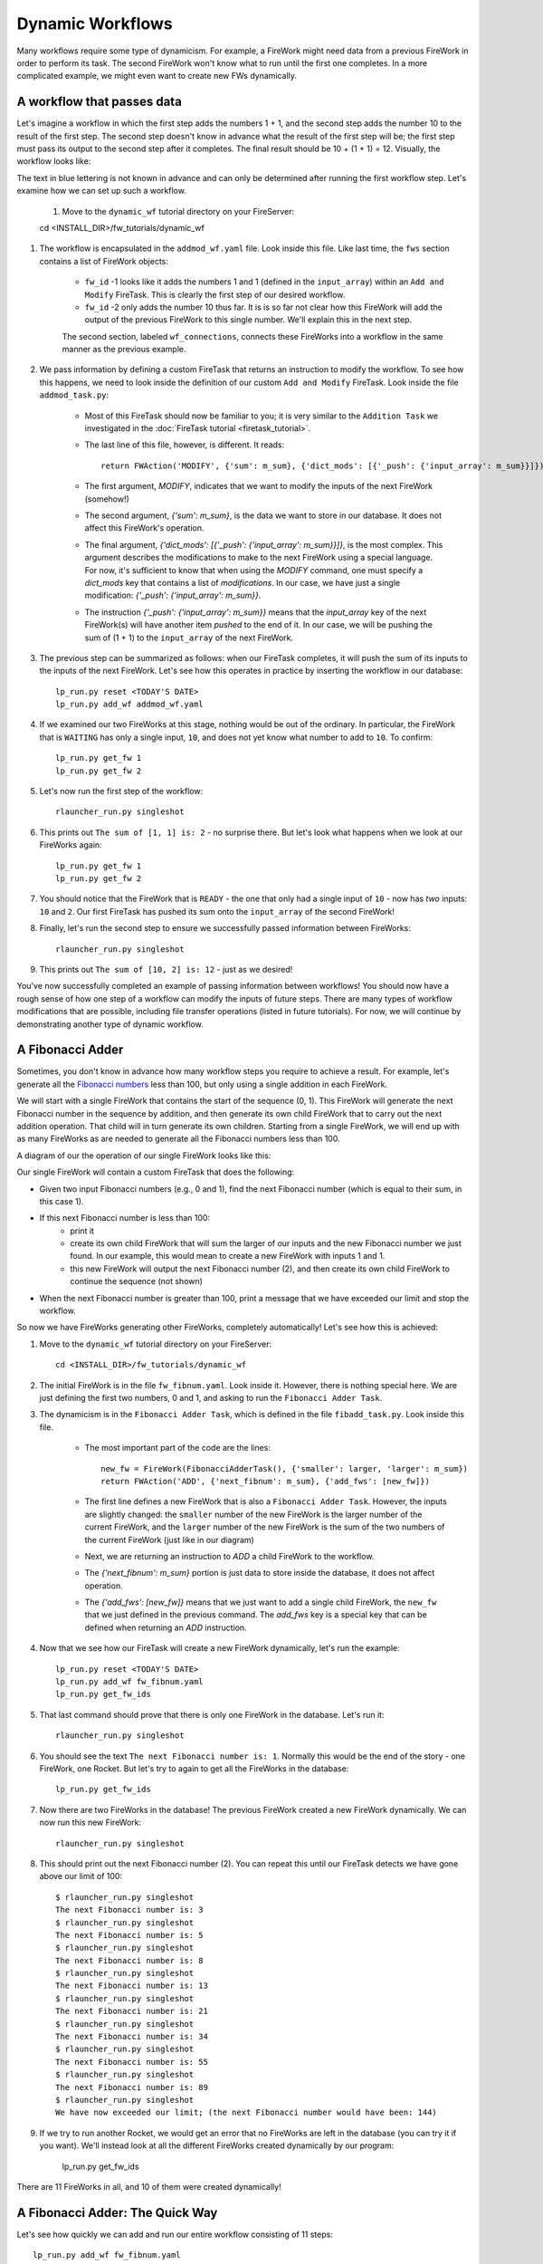 =================
Dynamic Workflows
=================

Many workflows require some type of dynamicism. For example, a FireWork might need data from a previous FireWork in order to perform its task. The second FireWork won't know what to run until the first one completes. In a more complicated example, we might even want to create new FWs dynamically.

A workflow that passes data
===========================
Let's imagine a workflow in which the first step adds the numbers 1 + 1, and the second step adds the number 10 to the result of the first step. The second step doesn't know in advance what the result of the first step will be; the first step must pass its output to the second step after it completes. The final result should be 10 + (1 + 1) = 12. Visually, the workflow looks like:

.. image:: _static/addmod_wf.png
   :width: 200px
   :align: center
   :alt: Add and Modify WF

The text in blue lettering is not known in advance and can only be determined after running the first workflow step. Let's examine how we can set up such a workflow.

    1. Move to the ``dynamic_wf`` tutorial directory on your FireServer::

    cd <INSTALL_DIR>/fw_tutorials/dynamic_wf

#. The workflow is encapsulated in the ``addmod_wf.yaml`` file. Look inside this file. Like last time, the ``fws`` section contains a list of FireWork objects:

    * ``fw_id`` -1 looks like it adds the numbers 1 and 1 (defined in the ``input_array``) within an ``Add and Modify`` FireTask. This is clearly the first step of our desired workflow.
    * ``fw_id`` -2 only adds the number 10 thus far. It is is so far not clear how this FireWork will add the output of the previous FireWork to this single number. We'll explain this in the next step.

    The second section, labeled ``wf_connections``, connects these FireWorks into a workflow in the same manner as the previous example.

#. We pass information by defining a custom FireTask that returns an instruction to modify the workflow. To see how this happens, we need to look inside the definition of our custom ``Add and Modify`` FireTask. Look inside the file ``addmod_task.py``:

    * Most of this FireTask should now be familiar to you; it is very similar to the ``Addition Task`` we investigated in the :doc:`FireTask tutorial <firetask_tutorial>`.
    * The last line of this file, however, is different. It reads::

        return FWAction('MODIFY', {'sum': m_sum}, {'dict_mods': [{'_push': {'input_array': m_sum}}]})

    * The first argument, *MODIFY*, indicates that we want to modify the inputs of the next FireWork (somehow!)
    * The second argument, *{'sum': m_sum}*, is the data we want to store in our database. It does not affect this FireWork's operation.
    * The final argument, *{'dict_mods': [{'_push': {'input_array': m_sum}}]}*, is the most complex. This argument describes the modifications to make to the next FireWork using a special language. For now, it's sufficient to know that when using the *MODIFY* command, one must specify a *dict_mods* key that contains a list of *modifications*. In our case, we have just a single modification: *{'_push': {'input_array': m_sum}}*.
    * The instruction *{'_push': {'input_array': m_sum}}* means that the *input_array* key of the next FireWork(s) will have another item *pushed* to the end of it. In our case, we will be pushing the sum of (1 + 1) to the ``input_array`` of the next FireWork.

#. The previous step can be summarized as follows: when our FireTask completes, it will push the sum of its inputs to the inputs of the next FireWork. Let's see how this operates in practice by inserting the workflow in our database::

    lp_run.py reset <TODAY'S DATE>
    lp_run.py add_wf addmod_wf.yaml

#. If we examined our two FireWorks at this stage, nothing would be out of the ordinary. In particular, the FireWork that is ``WAITING`` has only a single input, ``10``, and does not yet know what number to add to ``10``. To confirm::

    lp_run.py get_fw 1
    lp_run.py get_fw 2

#. Let's now run the first step of the workflow::

    rlauncher_run.py singleshot

#. This prints out ``The sum of [1, 1] is: 2`` - no surprise there. But let's look what happens when we look at our FireWorks again::

    lp_run.py get_fw 1
    lp_run.py get_fw 2

#. You should notice that the FireWork that is ``READY`` - the one that only had a single input of ``10`` - now has *two* inputs: ``10`` and ``2``. Our first FireTask has pushed its sum onto the ``input_array`` of the second FireWork!

#. Finally, let's run the second step to ensure we successfully passed information between FireWorks::

    rlauncher_run.py singleshot

#. This prints out ``The sum of [10, 2] is: 12`` - just as we desired!

You've now successfully completed an example of passing information between workflows! You should now have a rough sense of how one step of a workflow can modify the inputs of future steps. There are many types of workflow modifications that are possible, including file transfer operations (listed in future tutorials). For now, we will continue by demonstrating another type of dynamic workflow.

A Fibonacci Adder
=================

Sometimes, you don't know in advance how many workflow steps you require to achieve a result. For example, let's generate all the `Fibonacci numbers <http://en.wikipedia.org/wiki/Fibonacci_number>`_ less than 100, but only using a single addition in each FireWork.

We will start with a single FireWork that contains the start of the sequence (0, 1). This FireWork will generate the next Fibonacci number in the sequence by addition, and then generate its own child FireWork that to carry out the next addition operation. That child will in turn generate its own children. Starting from a single FireWork, we will end up with as many FireWorks as are needed to generate all the Fibonacci numbers less than 100.

A diagram of our the operation of our single FireWork looks like this:

.. image:: _static/fibnum_wf.png
   :width: 200px
   :align: center
   :alt: Fibonacci Number Workflow


Our single FireWork will contain a custom FireTask that does the following:

* Given two input Fibonacci numbers (e.g., 0 and 1), find the next Fibonacci number (which is equal to their sum, in this case 1).
* If this next Fibonacci number is less than 100:
    * print it
    * create its own child FireWork that will sum the larger of our inputs and the new Fibonacci number we just found. In our example, this would mean to create a new FireWork with inputs 1 and 1.
    * this new FireWork will output the next Fibonacci number (2), and then create its own child FireWork to continue the sequence (not shown)

* When the next Fibonacci number is greater than 100, print a message that we have exceeded our limit and stop the workflow.

So now we have FireWorks generating other FireWorks, completely automatically! Let's see how this is achieved:

1. Move to the ``dynamic_wf`` tutorial directory on your FireServer::

    cd <INSTALL_DIR>/fw_tutorials/dynamic_wf

#. The initial FireWork is in the file ``fw_fibnum.yaml``. Look inside it. However, there is nothing special here. We are just defining the first two numbers, 0 and 1, and asking to run the ``Fibonacci Adder Task``.

#. The dynamicism is in the ``Fibonacci Adder Task``, which is defined in the file ``fibadd_task.py``. Look inside this file.

    * The most important part of the code are the lines::

        new_fw = FireWork(FibonacciAdderTask(), {'smaller': larger, 'larger': m_sum})
        return FWAction('ADD', {'next_fibnum': m_sum}, {'add_fws': [new_fw]})

    * The first line defines a new FireWork that is also a ``Fibonacci Adder Task``. However, the inputs are slightly changed: the ``smaller`` number of the new FireWork is the larger number of the current FireWork, and the ``larger`` number of the new FireWork is the sum of the two numbers of the current FireWork (just like in our diagram)
    * Next, we are returning an instruction to *ADD* a child FireWork to the workflow.
    * The *{'next_fibnum': m_sum}* portion is just data to store inside the database, it does not affect operation.
    * The *{'add_fws': [new_fw]}* means that we just want to add a single child FireWork, the ``new_fw`` that we just defined in the previous command. The *add_fws* key is a special key that can be defined when returning an *ADD* instruction.

#. Now that we see how our FireTask will create a new FireWork dynamically, let's run the example::

    lp_run.py reset <TODAY'S DATE>
    lp_run.py add_wf fw_fibnum.yaml
    lp_run.py get_fw_ids

#. That last command should prove that there is only one FireWork in the database. Let's run it::

    rlauncher_run.py singleshot

#. You should see the text ``The next Fibonacci number is: 1``. Normally this would be the end of the story - one FireWork, one Rocket. But let's try to again to get all the FireWorks in the database::

    lp_run.py get_fw_ids

#. Now there are two FireWorks in the database! The previous FireWork created a new FireWork dynamically. We can now run this new FireWork::

    rlauncher_run.py singleshot

#. This should print out the next Fibonacci number (2). You can repeat this until our FireTask detects we have gone above our limit of 100::

    $ rlauncher_run.py singleshot
    The next Fibonacci number is: 3
    $ rlauncher_run.py singleshot
    The next Fibonacci number is: 5
    $ rlauncher_run.py singleshot
    The next Fibonacci number is: 8
    $ rlauncher_run.py singleshot
    The next Fibonacci number is: 13
    $ rlauncher_run.py singleshot
    The next Fibonacci number is: 21
    $ rlauncher_run.py singleshot
    The next Fibonacci number is: 34
    $ rlauncher_run.py singleshot
    The next Fibonacci number is: 55
    $ rlauncher_run.py singleshot
    The next Fibonacci number is: 89
    $ rlauncher_run.py singleshot
    We have now exceeded our limit; (the next Fibonacci number would have been: 144)

#. If we try to run another Rocket, we would get an error that no FireWorks are left in the database (you can try it if you want). We'll instead look at all the different FireWorks created dynamically by our program:

    lp_run.py get_fw_ids

There are 11 FireWorks in all, and 10 of them were created dynamically!

A Fibonacci Adder: The Quick Way
================================

Let's see how quickly we can add and run our entire workflow consisting of 11 steps::

    lp_run.py add_wf fw_fibnum.yaml
    rlauncher_run.py rapidfire --quiet

That was quick!

.. note:: The rapidfire option creates a new directory for each launch. At the end of the last script you will have many directories starting with ``launcher_``. You might want to clean these up after running (or store them for future provenance!)

The end is just the beginning
=============================

You've made it to the end of the core tutorial! By now you should have a good feeling for the basic operation of FireWorks and the types of automation it allows. However, it is certainly not the end of the story. Job priorities, duplicate job detection, and running through queues are just some of the features we haven't discussed in the core tutorial.

If you are already itching to learn more about additional topics, please follow the additional tutorials on our main page. Otherwise, have fun playing with FireWorks! As always, let us know what you think.